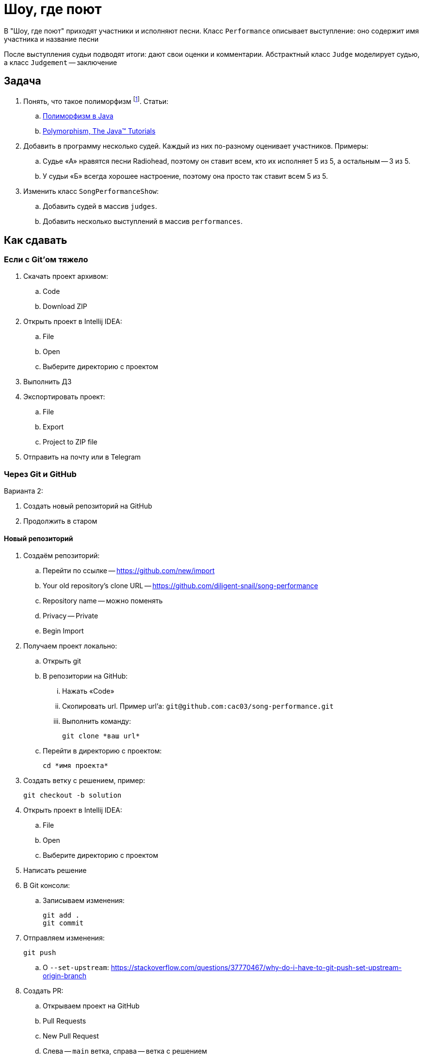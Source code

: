 = Шоу, где поют

В "Шоу, где поют" приходят участники и исполняют песни.
Класс `Performance` описывает выступление: оно содержит имя участника и название песни

После выступления судьи подводят итоги: дают свои оценки и комментарии.
Абстрактный класс `Judge` моделирует судью, а класс `Judgement` -- заключение

== Задача

. Понять, что такое полиморфизм footnote:[Вообще, полиморфизм -- это не только переопределение методов. https://en.wikipedia.org/wiki/Polymorphism_(computer_science)[Polymorphism (computer science)]].
Статьи:
.. https://hr-vector.com/java/polimorfizm[Полиморфизм в Java]
.. https://docs.oracle.com/javase/tutorial/java/IandI/polymorphism.html[Polymorphism, The Java™ Tutorials]
. Добавить в программу несколько судей.
Каждый из них по-разному оценивает участников.
Примеры:
.. Судье «А» нравятся песни Radiohead, поэтому он ставит всем, кто их исполняет 5 из 5, а остальным -- 3 из 5.
.. У судьи «Б» всегда хорошее настроение, поэтому она просто так ставит всем 5 из 5.
. Изменить класс `SongPerformanceShow`:
.. Добавить судей в массив `judges`.
.. Добавить несколько выступлений в массив `performances`.

[#submit]
== Как сдавать

=== Если с Git'ом тяжело

. Скачать проект архивом:
.. Code
.. Download ZIP
. Открыть проект в Intellij IDEA:
.. File
.. Open
.. Выберите директорию с проектом
. Выполнить ДЗ
. Экспортировать проект:
.. File
.. Export
.. Project to ZIP file
. Отправить на почту или в Telegram

=== Через Git и GitHub

Варианта 2:

. Создать новый репозиторий на GitHub
. Продолжить в старом

[#newRepository]
==== Новый репозиторий

. Создаём репозиторий:
.. Перейти по ссылке -- https://github.com/new/import
.. Your old repository’s clone URL -- https://github.com/diligent-snail/song-performance
.. Repository name -- можно поменять
.. Privacy -- Private
.. Begin Import
. Получаем проект локально:
.. Открыть git
.. В репозитории на GitHub:
... Нажать «Code»
... Скопировать url.
Пример url'а: `git@github.com:cac03/song-performance.git`
... Выполнить команду:
+
[source,bash]
----
git clone *ваш url*
----
.. Перейти в директорию с проектом:
+
[source,bash]
----
cd *имя проекта*
----
. Создать ветку с решением, пример:
+
[source,bash]
----
git checkout -b solution
----
. Открыть проект в Intellij IDEA:
.. File
.. Open
.. Выберите директорию с проектом
. Написать решение
. В Git консоли:
.. Записываем изменения:
+
[source,bash]
----
git add .
git commit
----
. Отправляем изменения:
+
[source,bash]
----
git push
----
.. О `--set-upstream`: https://stackoverflow.com/questions/37770467/why-do-i-have-to-git-push-set-upstream-origin-branch
. Создать PR:
.. Открываем проект на GitHub
.. Pull Requests
.. New Pull Request
.. Слева -- `main` ветка, справа -- ветка с решением
+
image::compare-branches.png[]
.. Create pull request
. Пригласить в проект меня
. Написать мне в Telegram, на почту или поставить ревьювером в Pull Request

=== Старый репозиторий

. Влить PR со второго ДЗ, если мы его не влили до этого:
.. Открыть PR
.. Нажать «Merge pull request»
. В консоли git:
.. Вернуться в главную ветку:
+
[source,shell]
----
git checkout main
----
.. Получить изменения из GitHub
+
[source,shell]
----
git pull
----
. Скопировать исходники приложения song-performance к себе в проект
. Добавить, сделать коммит, отправить на GitHub:
+
[source,shell]
----
git add .
git commit
git push
----
. Далее -- тоже самое, что в «<<newRepository>>», начиная с пункта «Создать ветку с решением»

